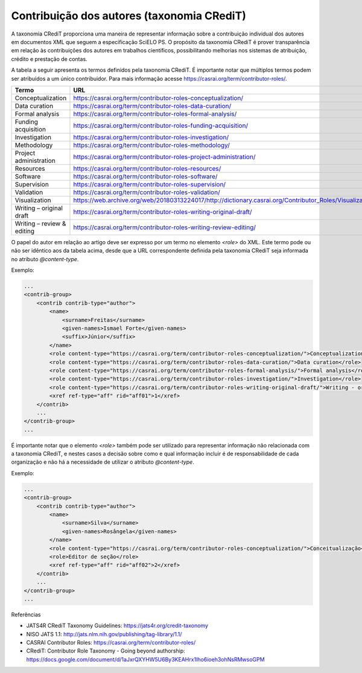 .. _taxonomia-credit:

Contribuição dos autores (taxonomia CRediT)
===========================================

A taxonomia CRediT proporciona uma maneira de representar informação sobre a 
contribuição individual dos autores em documentos XML que seguem a especificação 
SciELO PS. O propósito da taxonomia CRediT é prover transparência em relação às 
contribuições dos autores em trabalhos científicos, possibilitando melhorias nos 
sistemas de atribuição, crédito e prestação de contas.

A tabela a seguir apresenta os termos definidos pela taxonomia CRediT. É 
importante notar que múltiplos termos podem ser atribuídos a um único contribuidor. 
Para mais informação acesse https://casrai.org/term/contributor-roles/.

+----------------------------+---------------------------------------------------------------------------------------------------------+
| Termo                      | URL                                                                                                     |
+============================+=========================================================================================================+
| Conceptualization          | https://casrai.org/term/contributor-roles-conceptualization/                                            |
+----------------------------+---------------------------------------------------------------------------------------------------------+
| Data curation              | https://casrai.org/term/contributor-roles-data-curation/                                                |
+----------------------------+---------------------------------------------------------------------------------------------------------+
| Formal analysis            | https://casrai.org/term/contributor-roles-formal-analysis/                                              |
+----------------------------+---------------------------------------------------------------------------------------------------------+
| Funding acquisition        | https://casrai.org/term/contributor-roles-funding-acquisition/                                          |
+----------------------------+---------------------------------------------------------------------------------------------------------+
| Investigation              | https://casrai.org/term/contributor-roles-investigation/                                                |
+----------------------------+---------------------------------------------------------------------------------------------------------+
| Methodology                | https://casrai.org/term/contributor-roles-methodology/                                                  |
+----------------------------+---------------------------------------------------------------------------------------------------------+
| Project administration     | https://casrai.org/term/contributor-roles-project-administration/                                       |
+----------------------------+---------------------------------------------------------------------------------------------------------+
| Resources                  | https://casrai.org/term/contributor-roles-resources/                                                    |
+----------------------------+---------------------------------------------------------------------------------------------------------+
| Software                   | https://casrai.org/term/contributor-roles-software/                                                     |
+----------------------------+---------------------------------------------------------------------------------------------------------+
| Supervision                | https://casrai.org/term/contributor-roles-supervision/                                                  |
+----------------------------+---------------------------------------------------------------------------------------------------------+
| Validation                 | https://casrai.org/term/contributor-roles-validation/                                                   |
+----------------------------+---------------------------------------------------------------------------------------------------------+
| Visualization              | https://web.archive.org/web/20180313224017/http://dictionary.casrai.org/Contributor_Roles/Visualization |
+----------------------------+---------------------------------------------------------------------------------------------------------+
| Writing – original draft   | https://casrai.org/term/contributor-roles-writing-original-draft/                                       |
+----------------------------+---------------------------------------------------------------------------------------------------------+
| Writing – review & editing | https://casrai.org/term/contributor-roles-writing-review-editing/                                       |
+----------------------------+---------------------------------------------------------------------------------------------------------+

O papel do autor em relação ao artigo deve ser expresso por um termo no elemento 
`<role>` do XML. Este termo pode ou não ser idêntico aos da tabela acima, desde 
que a URL correspondente definida pela taxonomia CRediT seja informada no 
atributo `@content-type`.

Exemplo:

.. code-block:: xml

    ...
    <contrib-group>
        <contrib contrib-type="author">
            <name>
                <surname>Freitas</surname>
                <given-names>Ismael Forte</given-names>
                <suffix>Júnior</suffix>
            </name>
            <role content-type="https://casrai.org/term/contributor-roles-conceptualization/">Conceptualization</role>
            <role content-type="https://casrai.org/term/contributor-roles-data-curation/">Data curation</role>
            <role content-type="https://casrai.org/term/contributor-roles-formal-analysis/">Formal analysis</role>
            <role content-type="https://casrai.org/term/contributor-roles-investigation/">Investigation</role>
            <role content-type="https://casrai.org/term/contributor-roles-writing-original-draft/">Writing - original draft</role>
            <xref ref-type="aff" rid="aff01">1</xref>
        </contrib>
        ...
    </contrib-group>
    ...

É importante notar que o elemento `<role>` também pode ser utilizado para 
representar informação não relacionada com a taxonomia CRediT, e nestes casos a 
decisão sobre como e qual informação incluir é de responsabilidade de cada 
organização e não há a necessidade de utilizar o atributo `@content-type`.

Exemplo:

.. code-block:: xml

    ...
    <contrib-group>
        <contrib contrib-type="author">
            <name>
                <surname>Silva</surname>
                <given-names>Rosângela</given-names>
            </name>
            <role content-type="https://casrai.org/term/contributor-roles-conceptualization/">Conceitualização</role>
            <role>Editor de seção</role>
            <xref ref-type="aff" rid="aff02">2</xref>
        </contrib>
        ...
    </contrib-group>
    ...

Referências

* JATS4R CRediT Taxonomy Guidelines: https://jats4r.org/credit-taxonomy
* NISO JATS 1.1: http://jats.nlm.nih.gov/publishing/tag-library/1.1/
* CASRAI Contributor Roles: https://casrai.org/term/contributor-roles/
* CRediT: Contributor Role Taxonomy - Going beyond authorship: https://docs.google.com/document/d/1aJxrQXYHW5U6By3KEAHrx1Iho6ioeh3ohNsRMwsoGPM
